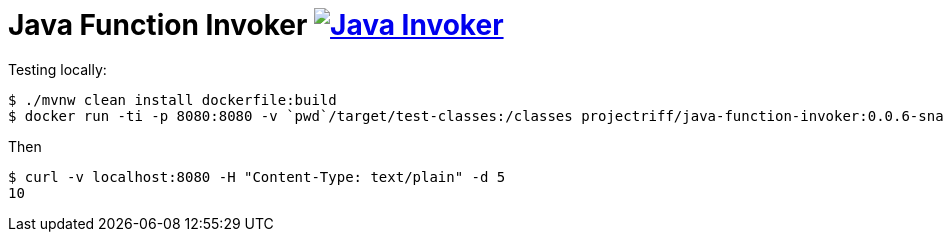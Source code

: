 = Java Function Invoker image:https://travis-ci.org/projectriff/java-function-invoker.svg?branch=master[Java Invoker, link=https://travis-ci.org/projectriff/java-function-invoker]

Testing locally:

```
$ ./mvnw clean install dockerfile:build
$ docker run -ti -p 8080:8080 -v `pwd`/target/test-classes:/classes projectriff/java-function-invoker:0.0.6-snapshot --function.uri='file:classes?handler=io.projectriff.functions.Doubler'
```

Then

```
$ curl -v localhost:8080 -H "Content-Type: text/plain" -d 5
10
```
